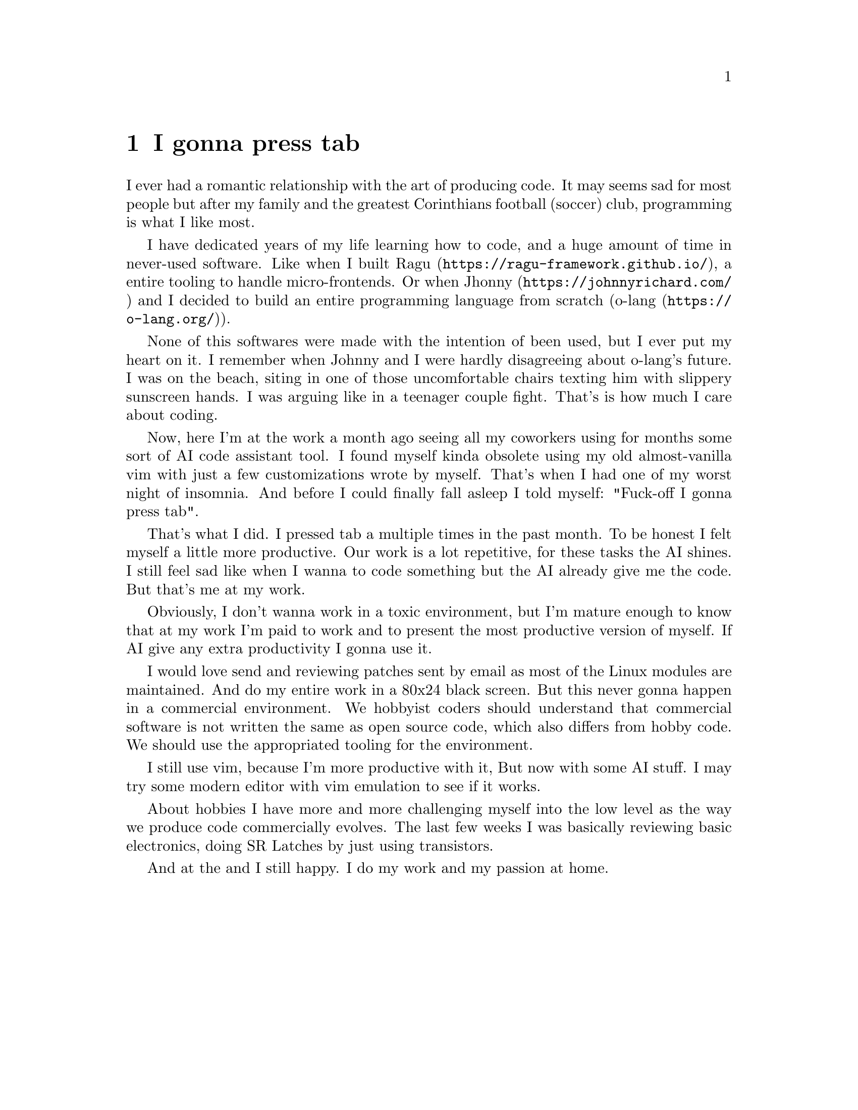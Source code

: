 @node I gonna press tab
@chapter I gonna press tab

I ever had a romantic relationship with the art of producing code. It may seems
sad for most people but after my family and the greatest Corinthians football
(soccer) club, programming is what I like most.

I have dedicated years of my life learning how to code, and a huge amount of
time in never-used software. Like when I built
@url{https://ragu-framework.github.io/, Ragu}, a entire tooling to handle
micro-frontends. Or when @url{https://johnnyrichard.com/, Jhonny} and I decided
to build an entire programming language from scratch (@url{https://o-lang.org/,
o-lang}).

None of this softwares were made with the intention of been used, but I ever
put my heart on it. I remember when Johnny and I were hardly disagreeing about
o-lang's future. I was on the beach, siting in one of those uncomfortable
chairs texting him with slippery sunscreen hands. I was arguing like in a
teenager couple fight. That's is how much I care about coding.

Now, here I'm at the work a month ago seeing all my coworkers using for months
some sort of AI code assistant tool. I found myself kinda obsolete using my old
almost-vanilla vim with just a few customizations wrote by myself. That's when
I had one of my worst night of insomnia. And before I could finally fall asleep
I told myself: "Fuck-off I gonna press tab".

That's what I did. I pressed tab a multiple times in the past month. To be
honest I felt myself a little more productive. Our work is a lot repetitive,
for these tasks the AI shines. I still feel sad like when I wanna to code
something but the AI already give me the code. But that's me at my work.

Obviously, I don't wanna work in a toxic environment, but I'm mature enough to
know that at my work I'm paid to work and to present the most productive
version of myself. If AI give any extra productivity I gonna use it.

I would love send and reviewing patches sent by email as most of the Linux
modules are maintained. And do my entire work in a 80x24 black screen. But this
never gonna happen in a commercial environment. We hobbyist coders should
understand that commercial software is not written the same as open source
code, which also differs from hobby code. We should use the appropriated
tooling for the environment.

I still use vim, because I'm more productive with it, But now with some AI
stuff. I may try some modern editor with vim emulation to see if it works.

About hobbies I have more and more challenging myself into the low level as the
way we produce code commercially evolves. The last few weeks I was basically
reviewing basic electronics, doing SR Latches by just using transistors.

And at the and I still happy. I do my work and my passion at home.
